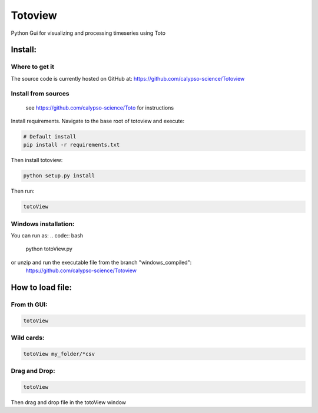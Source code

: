 Totoview
===========
Python Gui for visualizing and processing timeseries using Toto

Install:
--------
Where to get it
~~~~~~~~~~~~~~~
The source code is currently hosted on GitHub at: https://github.com/calypso-science/Totoview

Install from sources
~~~~~~~~~~~~~~~~~~~~
 .. Toto toolbox needs to be installed :
 see https://github.com/calypso-science/Toto for instructions

Install requirements. Navigate to the base root of totoview and execute:

.. code:: bash

   # Default install
   pip install -r requirements.txt


Then install totoview:

.. code:: bash

   python setup.py install


Then run:

.. code:: bash
   
   totoView


Windows installation:
~~~~~~~~~~~~~~~~~~~~
You can run as:
.. code:: bash
   
   python totoView.py

or unzip and run the executable file from the branch "windows_compiled":
	https://github.com/calypso-science/Totoview


How to load file:
---------
From th GUI:
~~~~~~~~~~~~~~~~~~~~~~~~~~~~~~~~~~~~~~~~~~~~~~~~~~~~~~~~~~~~~~~~

.. code:: bash

   totoView

Wild cards:
~~~~~~~~~~~~~~~~~~~~~~~~~~~~~~~~~~~~~~~~~~~~~~~~~~~~~~~~~~~~~~~~

.. code:: bash

   totoView my_folder/*csv

Drag and Drop:
~~~~~~~~~~~~~~~~~~~~~~~~~~~~~~~~~~~~~~~~~~~~~~~~~~~~~~~~~~~~~~~~

.. code:: bash

   totoView

Then drag and drop file in the totoView window


